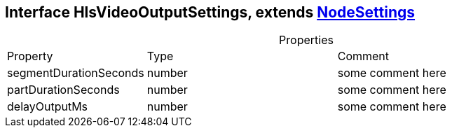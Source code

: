 == Interface HlsVideoOutputSettings, extends xref:document-b.adoc#section-b[NodeSettings]
:table-caption!:
:example-caption!:
.Properties
[cols="15%,35%, 50%"]
|===
|Property |Type |Comment
|segmentDurationSeconds | number
| some comment here
|partDurationSeconds | number
| some comment here
|delayOutputMs | number
| some comment here
|===